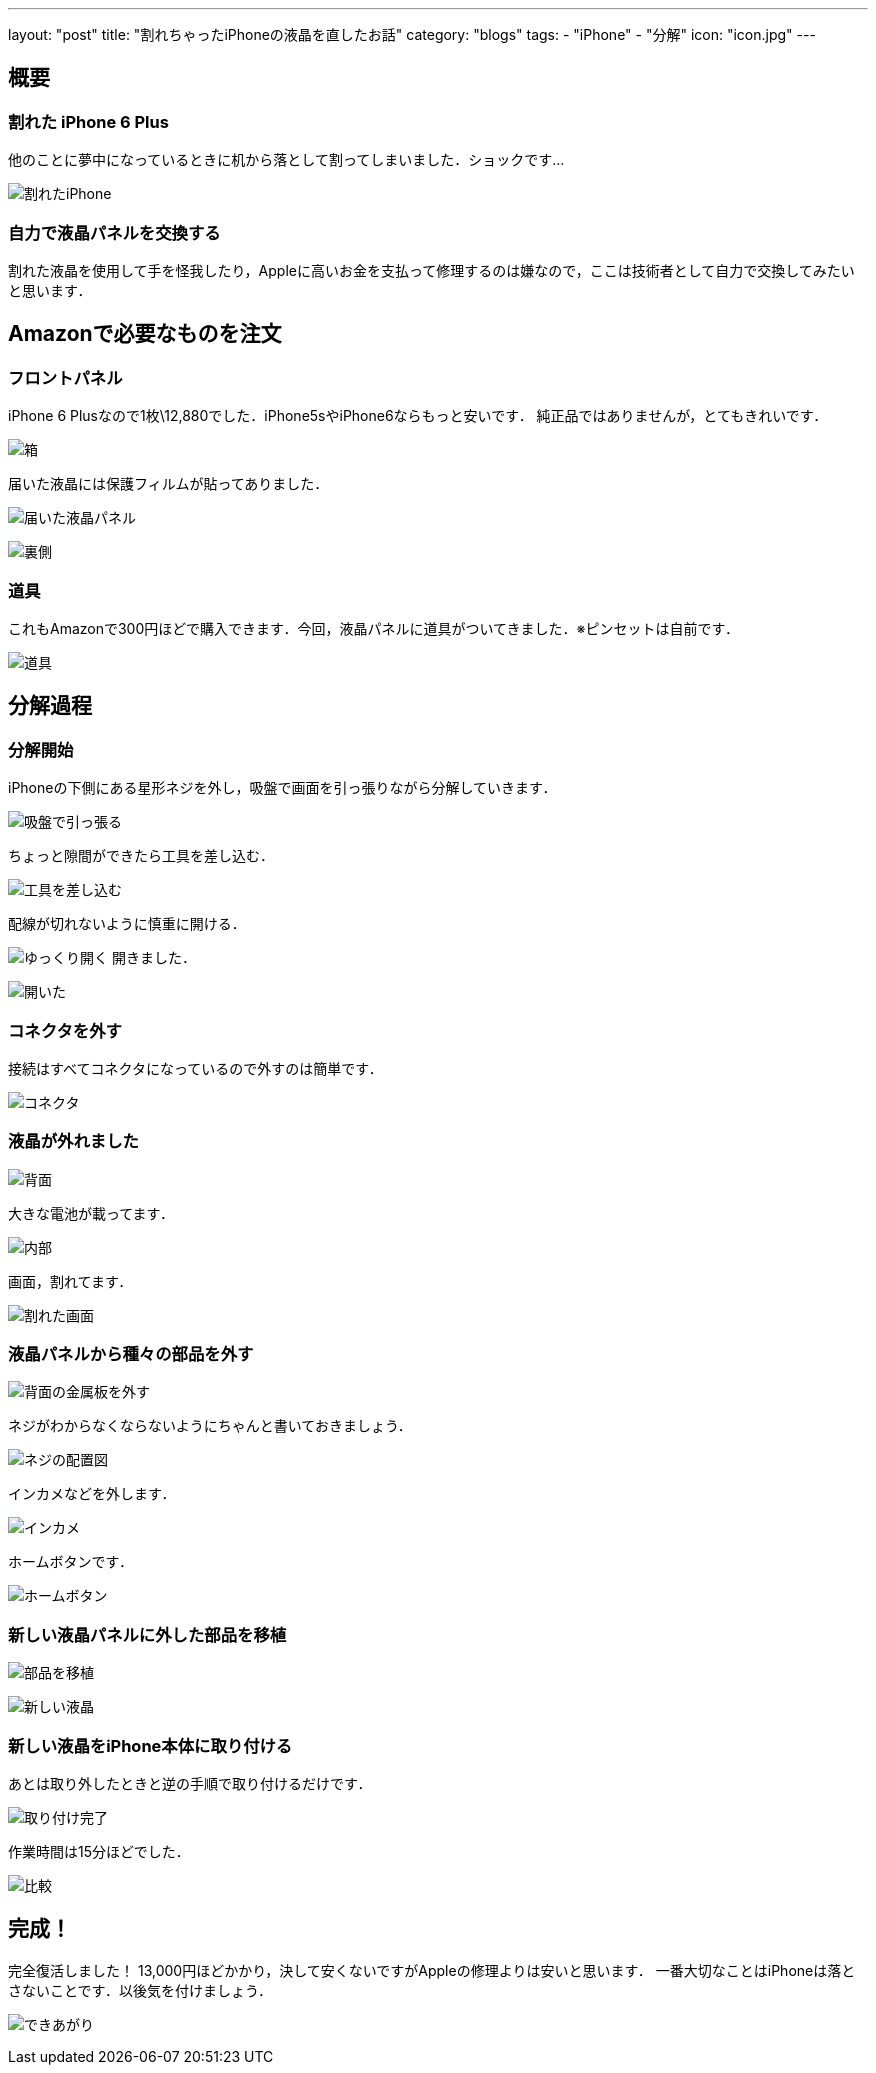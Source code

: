 ---
layout: "post"
title: "割れちゃったiPhoneの液晶を直したお話"
category: "blogs"
tags:
  - "iPhone"
  - "分解"
icon: "icon.jpg"
---

== 概要
=== 割れた iPhone 6 Plus
他のことに夢中になっているときに机から落として割ってしまいました．ショックです...
[.img-medium]
image:broken-iphone.jpg[割れたiPhone]

=== 自力で液晶パネルを交換する
割れた液晶を使用して手を怪我したり，Appleに高いお金を支払って修理するのは嫌なので，ここは技術者として自力で交換してみたいと思います．

++++
<!--more-->
++++

== Amazonで必要なものを注文
=== フロントパネル
iPhone 6 Plusなので1枚\12,880でした．iPhone5sやiPhone6ならもっと安いです．
純正品ではありませんが，とてもきれいです．
[.img-medium]
image:box.jpg[箱]

届いた液晶には保護フィルムが貼ってありました．
[.img-medium]
image:new-lcd1.jpg[届いた液晶パネル]

[.img-medium]
image:new-lcd2.jpg[裏側]

=== 道具
これもAmazonで300円ほどで購入できます．今回，液晶パネルに道具がついてきました．※ピンセットは自前です．
[.img-medium]
image:tools.jpg[道具]

== 分解過程
=== 分解開始
iPhoneの下側にある星形ネジを外し，吸盤で画面を引っ張りながら分解していきます．

[.img-medium]
image:repair1.jpg[吸盤で引っ張る]

ちょっと隙間ができたら工具を差し込む．
[.img-medium]
image:repair2.jpg[工具を差し込む]

配線が切れないように慎重に開ける．
[.img-medium]
image:repair3.jpg[ゆっくり開く]
開きました．
[.img-medium]
image:repair4.jpg[開いた]

=== コネクタを外す
接続はすべてコネクタになっているので外すのは簡単です．
[.img-medium]
image:connector.jpg[コネクタ]

=== 液晶が外れました
[.img-medium]
image:back.jpg[背面]

大きな電池が載ってます．
[.img-medium]
image:inside.jpg[内部]

画面，割れてます．
[.img-medium]
image:broken-lcd.jpg[割れた画面]

=== 液晶パネルから種々の部品を外す
[.img-medium]
image:back-metal.jpg[背面の金属板を外す]

ネジがわからなくならないようにちゃんと書いておきましょう．
[.img-medium]
image:map.jpg[ネジの配置図]

インカメなどを外します．
[.img-medium]
image:inside-camera.jpg[インカメ]

ホームボタンです．
[.img-medium]
image:home-button.jpg[ホームボタン]

=== 新しい液晶パネルに外した部品を移植
[.img-medium]
image:back2.jpg[部品を移植]

[.img-medium]
image:new-lcd3.jpg[新しい液晶]

=== 新しい液晶をiPhone本体に取り付ける
あとは取り外したときと逆の手順で取り付けるだけです．
[.img-medium]
image:complete.jpg[取り付け完了]

作業時間は15分ほどでした．
[.img-medium]
image:compare.jpg[比較]

== 完成！
完全復活しました！
13,000円ほどかかり，決して安くないですがAppleの修理よりは安いと思います．
一番大切なことはiPhoneは落とさないことです．以後気を付けましょう．
[.img-medium]
image:lock-screen.jpg[できあがり]

